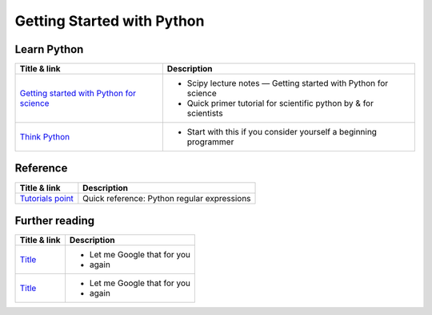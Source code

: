 ***************************
Getting Started with Python
***************************

Learn Python
============

+------------------------------------------------------------------------------------------------------------+---------------------------------------------------------------------+
| Title & link                                                                                               | Description                                                         |
+============================================================================================================+=====================================================================+
| `Getting started with Python for science <http://scipy-lectures.org/intro/language/python_language.html>`_ | - Scipy lecture notes — Getting started with Python for science     |
|                                                                                                            | - Quick primer tutorial for scientific python by & for scientists   |
+------------------------------------------------------------------------------------------------------------+---------------------------------------------------------------------+
| `Think Python <http://www.greenteapress.com/thinkpython/>`_                                                | - Start with this if you consider yourself a beginning programmer   |
+------------------------------------------------------------------------------------------------------------+---------------------------------------------------------------------+

Reference
=========

+---------------------------------------------------------------------------------------+-------------------------------------------------------------------+
| Title & link                                                                          | Description                                                       |
+=======================================================================================+===================================================================+
| `Tutorials point <https://www.tutorialspoint.com/python/python_reg_expressions.htm>`_ | Quick reference: Python regular expressions                       |
+---------------------------------------------------------------------------------------+-------------------------------------------------------------------+

Further reading
===============

+------------------------------------------------------------------------------------------------------------+---------------------------------------------------------------------+
| Title & link                                                                                               | Description                                                         |
+============================================================================================================+=====================================================================+
| `Title <http://lmgtfy.com>`_                                                                               | - Let me Google that for you                                        |
|                                                                                                            | - again                                                             |
+------------------------------------------------------------------------------------------------------------+---------------------------------------------------------------------+
| `Title <http://lmgtfy.com>`_                                                                               | -  Let me Google that for you                                       |
|                                                                                                            | - again                                                             |
+------------------------------------------------------------------------------------------------------------+---------------------------------------------------------------------+
